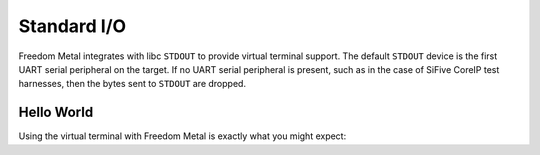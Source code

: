 Standard I/O
============

Freedom Metal integrates with libc ``STDOUT`` to provide virtual terminal support.
The default ``STDOUT`` device is the first UART serial peripheral on the target.
If no UART serial peripheral is present, such as in the case of SiFive CoreIP
test harnesses, then the bytes sent to ``STDOUT`` are dropped.

Hello World
-----------

Using the virtual terminal with Freedom Metal is exactly what you might expect:

.. code-block:: C
   :linenos:

   #include <stdio.h>

   int main(void) {
      printf("Hello, world!");

      return 0;
   }

